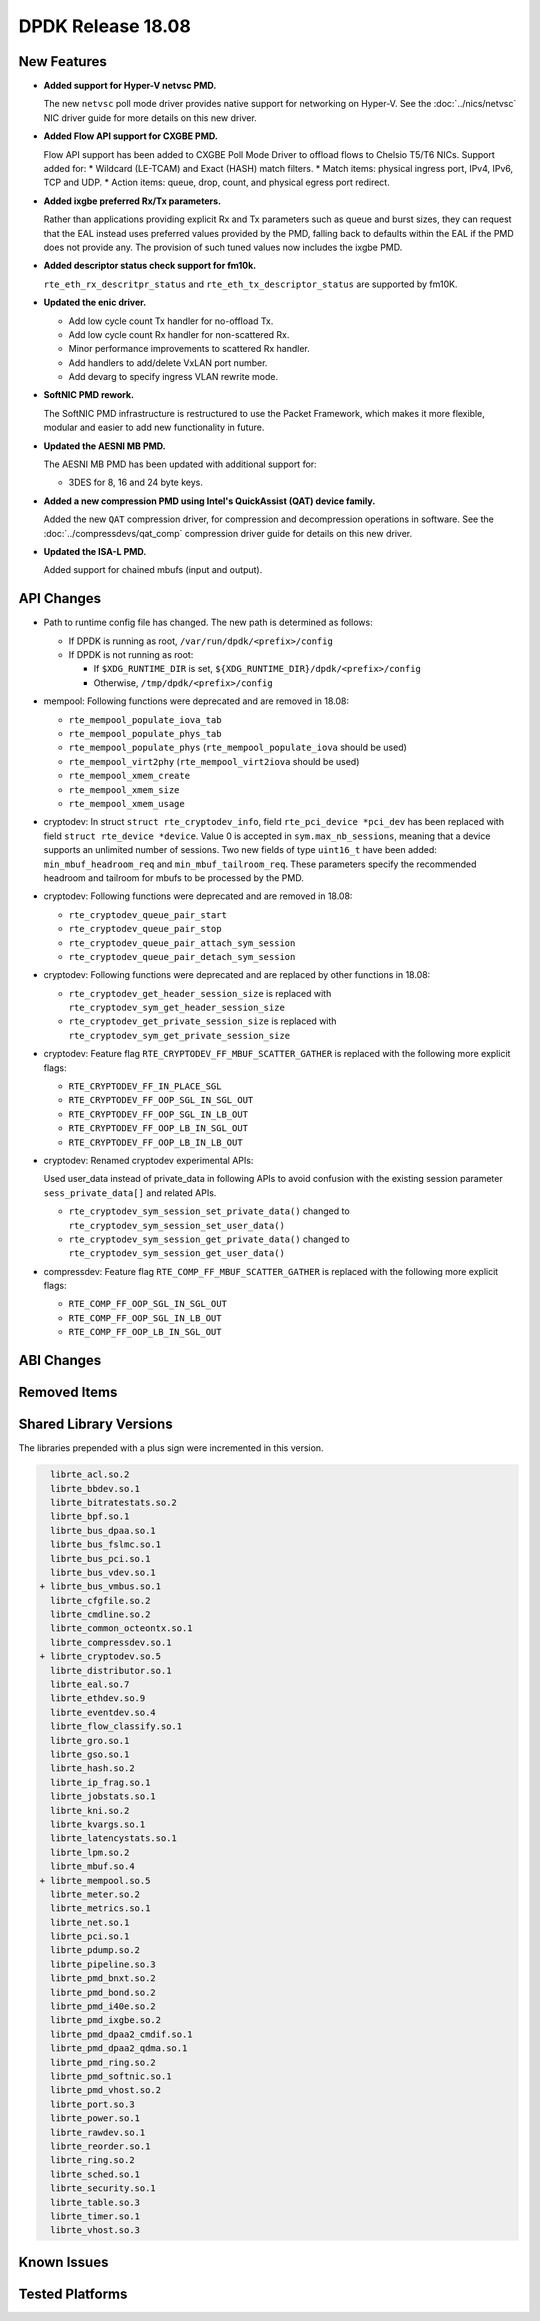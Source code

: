 DPDK Release 18.08
==================

.. **Read this first.**

   The text in the sections below explains how to update the release notes.

   Use proper spelling, capitalization and punctuation in all sections.

   Variable and config names should be quoted as fixed width text:
   ``LIKE_THIS``.

   Build the docs and view the output file to ensure the changes are correct::

      make doc-guides-html

      xdg-open build/doc/html/guides/rel_notes/release_18_08.html


New Features
------------

.. This section should contain new features added in this release.
   Sample format:

   * **Add a title in the past tense with a full stop.**

     Add a short 1-2 sentence description in the past tense.
     The description should be enough to allow someone scanning
     the release notes to understand the new feature.

     If the feature adds a lot of sub-features you can use a bullet list
     like this:

     * Added feature foo to do something.
     * Enhanced feature bar to do something else.

     Refer to the previous release notes for examples.

     This section is a comment. Do not overwrite or remove it.
     Also, make sure to start the actual text at the margin.
     =========================================================

* **Added support for Hyper-V netvsc PMD.**

  The new ``netvsc`` poll mode driver provides native support for
  networking on Hyper-V. See the :doc:`../nics/netvsc` NIC driver guide
  for more details on this new driver.

* **Added Flow API support for CXGBE PMD.**

  Flow API support has been added to CXGBE Poll Mode Driver to offload
  flows to Chelsio T5/T6 NICs. Support added for:
  * Wildcard (LE-TCAM) and Exact (HASH) match filters.
  * Match items: physical ingress port, IPv4, IPv6, TCP and UDP.
  * Action items: queue, drop, count, and physical egress port redirect.

* **Added ixgbe preferred Rx/Tx parameters.**

  Rather than applications providing explicit Rx and Tx parameters such as
  queue and burst sizes, they can request that the EAL instead uses preferred
  values provided by the PMD, falling back to defaults within the EAL if the
  PMD does not provide any. The provision of such tuned values now includes
  the ixgbe PMD.

* **Added descriptor status check support for fm10k.**

  ``rte_eth_rx_descritpr_status`` and ``rte_eth_tx_descriptor_status``
  are supported by fm10K.

* **Updated the enic driver.**

  * Add low cycle count Tx handler for no-offload Tx.
  * Add low cycle count Rx handler for non-scattered Rx.
  * Minor performance improvements to scattered Rx handler.
  * Add handlers to add/delete VxLAN port number.
  * Add devarg to specify ingress VLAN rewrite mode.

* **SoftNIC PMD rework.**

  The SoftNIC PMD infrastructure is restructured to use the Packet Framework,
  which makes it more flexible, modular and easier to add new functionality
  in future.

* **Updated the AESNI MB PMD.**

  The AESNI MB PMD has been updated with additional support for:

  * 3DES for 8, 16 and 24 byte keys.

* **Added a new compression PMD using Intel's QuickAssist (QAT) device family.**

  Added the new ``QAT`` compression driver, for compression and decompression
  operations in software. See the :doc:`../compressdevs/qat_comp` compression
  driver guide for details on this new driver.

* **Updated the ISA-L PMD.**

  Added support for chained mbufs (input and output).


API Changes
-----------

.. This section should contain API changes. Sample format:

   * Add a short 1-2 sentence description of the API change.
     Use fixed width quotes for ``function_names`` or ``struct_names``.
     Use the past tense.

   This section is a comment. Do not overwrite or remove it.
   Also, make sure to start the actual text at the margin.
   =========================================================

* Path to runtime config file has changed. The new path is determined as
  follows:

  - If DPDK is running as root, ``/var/run/dpdk/<prefix>/config``
  - If DPDK is not running as root:

    * If ``$XDG_RUNTIME_DIR`` is set, ``${XDG_RUNTIME_DIR}/dpdk/<prefix>/config``
    * Otherwise, ``/tmp/dpdk/<prefix>/config``

* mempool: Following functions were deprecated and are removed in 18.08:

  - ``rte_mempool_populate_iova_tab``
  - ``rte_mempool_populate_phys_tab``
  - ``rte_mempool_populate_phys`` (``rte_mempool_populate_iova`` should be used)
  - ``rte_mempool_virt2phy`` (``rte_mempool_virt2iova`` should be used)
  - ``rte_mempool_xmem_create``
  - ``rte_mempool_xmem_size``
  - ``rte_mempool_xmem_usage``

* cryptodev: In struct ``struct rte_cryptodev_info``, field ``rte_pci_device *pci_dev``
  has been replaced with field ``struct rte_device *device``.
  Value 0 is accepted in ``sym.max_nb_sessions``, meaning that a device
  supports an unlimited number of sessions.
  Two new fields of type ``uint16_t`` have been added:
  ``min_mbuf_headroom_req`` and ``min_mbuf_tailroom_req``.
  These parameters specify the recommended headroom and tailroom for mbufs
  to be processed by the PMD.

* cryptodev: Following functions were deprecated and are removed in 18.08:

  - ``rte_cryptodev_queue_pair_start``
  - ``rte_cryptodev_queue_pair_stop``
  - ``rte_cryptodev_queue_pair_attach_sym_session``
  - ``rte_cryptodev_queue_pair_detach_sym_session``

* cryptodev: Following functions were deprecated and are replaced by
  other functions in 18.08:

  - ``rte_cryptodev_get_header_session_size`` is replaced with
    ``rte_cryptodev_sym_get_header_session_size``
  - ``rte_cryptodev_get_private_session_size`` is replaced with
    ``rte_cryptodev_sym_get_private_session_size``

* cryptodev: Feature flag ``RTE_CRYPTODEV_FF_MBUF_SCATTER_GATHER`` is
  replaced with the following more explicit flags:

  - ``RTE_CRYPTODEV_FF_IN_PLACE_SGL``
  - ``RTE_CRYPTODEV_FF_OOP_SGL_IN_SGL_OUT``
  - ``RTE_CRYPTODEV_FF_OOP_SGL_IN_LB_OUT``
  - ``RTE_CRYPTODEV_FF_OOP_LB_IN_SGL_OUT``
  - ``RTE_CRYPTODEV_FF_OOP_LB_IN_LB_OUT``

* cryptodev: Renamed cryptodev experimental APIs:

  Used user_data instead of private_data in following APIs to avoid confusion
  with the existing session parameter ``sess_private_data[]`` and related APIs.

  - ``rte_cryptodev_sym_session_set_private_data()`` changed to
    ``rte_cryptodev_sym_session_set_user_data()``
  - ``rte_cryptodev_sym_session_get_private_data()`` changed to
    ``rte_cryptodev_sym_session_get_user_data()``

* compressdev: Feature flag ``RTE_COMP_FF_MBUF_SCATTER_GATHER`` is
  replaced with the following more explicit flags:

  - ``RTE_COMP_FF_OOP_SGL_IN_SGL_OUT``
  - ``RTE_COMP_FF_OOP_SGL_IN_LB_OUT``
  - ``RTE_COMP_FF_OOP_LB_IN_SGL_OUT``


ABI Changes
-----------

.. This section should contain ABI changes. Sample format:

   * Add a short 1-2 sentence description of the ABI change
     that was announced in the previous releases and made in this release.
     Use fixed width quotes for ``function_names`` or ``struct_names``.
     Use the past tense.

   This section is a comment. Do not overwrite or remove it.
   Also, make sure to start the actual text at the margin.
   =========================================================


Removed Items
-------------

.. This section should contain removed items in this release. Sample format:

   * Add a short 1-2 sentence description of the removed item
     in the past tense.

   This section is a comment. Do not overwrite or remove it.
   Also, make sure to start the actual text at the margin.
   =========================================================


Shared Library Versions
-----------------------

.. Update any library version updated in this release
   and prepend with a ``+`` sign, like this:

     librte_acl.so.2
   + librte_cfgfile.so.2
     librte_cmdline.so.2

   This section is a comment. Do not overwrite or remove it.
   =========================================================

The libraries prepended with a plus sign were incremented in this version.

.. code-block:: diff

     librte_acl.so.2
     librte_bbdev.so.1
     librte_bitratestats.so.2
     librte_bpf.so.1
     librte_bus_dpaa.so.1
     librte_bus_fslmc.so.1
     librte_bus_pci.so.1
     librte_bus_vdev.so.1
   + librte_bus_vmbus.so.1
     librte_cfgfile.so.2
     librte_cmdline.so.2
     librte_common_octeontx.so.1
     librte_compressdev.so.1
   + librte_cryptodev.so.5
     librte_distributor.so.1
     librte_eal.so.7
     librte_ethdev.so.9
     librte_eventdev.so.4
     librte_flow_classify.so.1
     librte_gro.so.1
     librte_gso.so.1
     librte_hash.so.2
     librte_ip_frag.so.1
     librte_jobstats.so.1
     librte_kni.so.2
     librte_kvargs.so.1
     librte_latencystats.so.1
     librte_lpm.so.2
     librte_mbuf.so.4
   + librte_mempool.so.5
     librte_meter.so.2
     librte_metrics.so.1
     librte_net.so.1
     librte_pci.so.1
     librte_pdump.so.2
     librte_pipeline.so.3
     librte_pmd_bnxt.so.2
     librte_pmd_bond.so.2
     librte_pmd_i40e.so.2
     librte_pmd_ixgbe.so.2
     librte_pmd_dpaa2_cmdif.so.1
     librte_pmd_dpaa2_qdma.so.1
     librte_pmd_ring.so.2
     librte_pmd_softnic.so.1
     librte_pmd_vhost.so.2
     librte_port.so.3
     librte_power.so.1
     librte_rawdev.so.1
     librte_reorder.so.1
     librte_ring.so.2
     librte_sched.so.1
     librte_security.so.1
     librte_table.so.3
     librte_timer.so.1
     librte_vhost.so.3


Known Issues
------------

.. This section should contain new known issues in this release. Sample format:

   * **Add title in present tense with full stop.**

     Add a short 1-2 sentence description of the known issue
     in the present tense. Add information on any known workarounds.

   This section is a comment. Do not overwrite or remove it.
   Also, make sure to start the actual text at the margin.
   =========================================================


Tested Platforms
----------------

.. This section should contain a list of platforms that were tested
   with this release.

   The format is:

   * <vendor> platform with <vendor> <type of devices> combinations

     * List of CPU
     * List of OS
     * List of devices
     * Other relevant details...

   This section is a comment. Do not overwrite or remove it.
   Also, make sure to start the actual text at the margin.
   =========================================================

